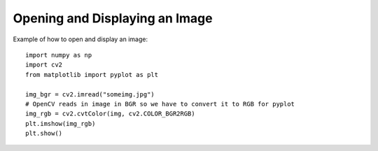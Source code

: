 Opening and Displaying an Image
================================

Example of how to open and display an image::

  import numpy as np
  import cv2
  from matplotlib import pyplot as plt

  img_bgr = cv2.imread("someimg.jpg")
  # OpenCV reads in image in BGR so we have to convert it to RGB for pyplot
  img_rgb = cv2.cvtColor(img, cv2.COLOR_BGR2RGB)
  plt.imshow(img_rgb)
  plt.show()
